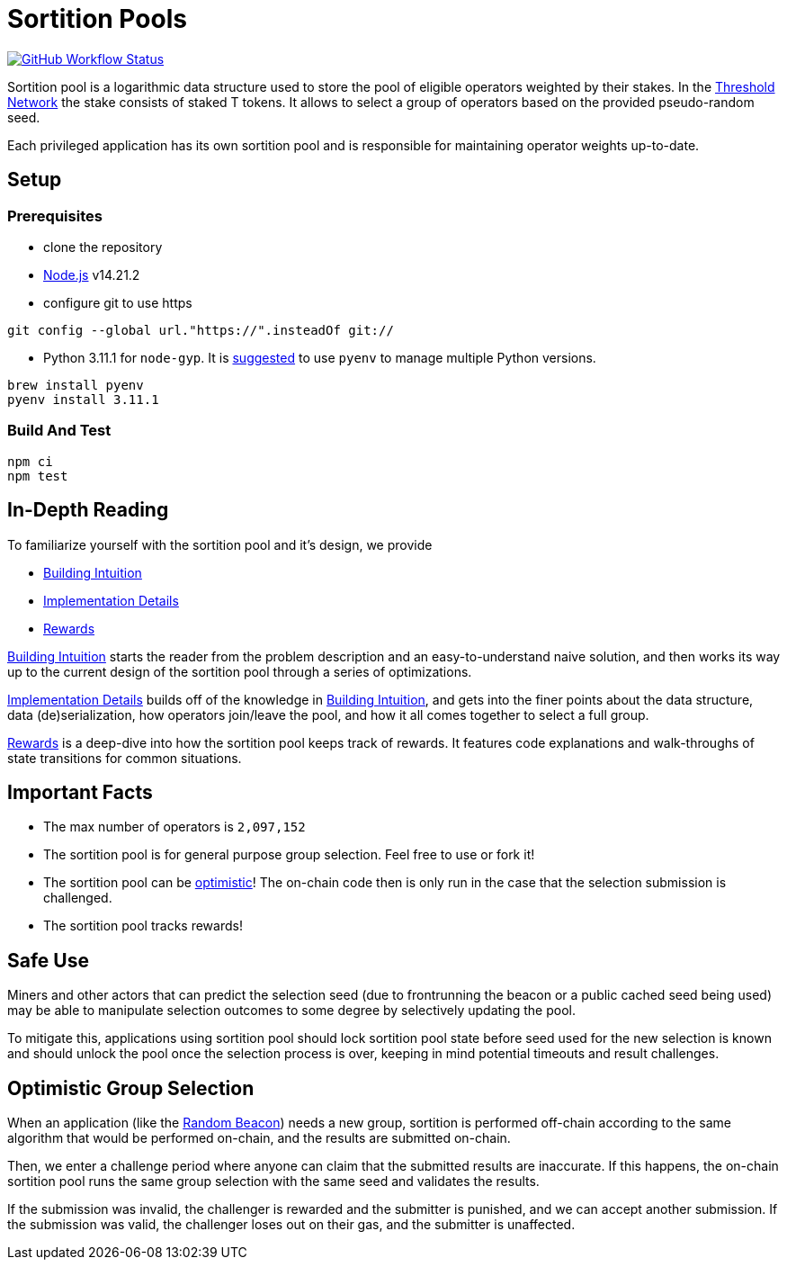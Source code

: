 :toc: macro

= Sortition Pools

https://github.com/keep-network/sortition-pools/actions/workflows/solidity-test.yml[image:https://img.shields.io/github/actions/workflow/status/keep-network/sortition-pools/solidity-test.yml?branch=main&event=schedule&label=Solidity%20tests[GitHub Workflow Status]]

Sortition pool is a logarithmic data structure used to store the pool of
eligible operators weighted by their stakes. In the
https://threshold.org/[Threshold Network] the stake consists of staked T tokens.
It allows to select a group of operators based on the provided pseudo-random
seed.

Each privileged application has its own sortition pool and is responsible for
maintaining operator weights up-to-date.

== Setup

=== Prerequisites

* clone the repository
* https://nodejs.org/en/[Node.js] v14.21.2
* configure git to use https

[source,sh]
----
git config --global url."https://".insteadOf git://
----

* Python 3.11.1 for `node-gyp`. It is
  https://opensource.com/article/19/5/python-3-default-mac[suggested] to use
  `pyenv` to manage multiple Python versions.

[source,sh]
----
brew install pyenv
pyenv install 3.11.1
----

=== Build And Test

[source,sh]
----
npm ci
npm test
----

== In-Depth Reading

To familiarize yourself with the sortition pool and it's design, we provide

* link:docs/building-intuition.md[Building Intuition]
* link:docs/implementation-details.md[Implementation Details]
* link:docs/rewards.md[Rewards]

link:docs/building-intuition.md[Building Intuition] starts the reader from the
problem description and an easy-to-understand naive solution, and then works its
way up to the current design of the sortition pool through a series of
optimizations.

link:docs/implementation-details.md[Implementation Details] builds off of the
knowledge in link:docs/building-intuition.md[Building Intuition], and gets into
the finer points about the data structure, data (de)serialization, how operators
join/leave the pool, and how it all comes together to select a full group.

link:docs/rewards.md[Rewards] is a deep-dive into how the sortition pool keeps
track of rewards. It features code explanations and walk-throughs of state
transitions for common situations.

== Important Facts

* The max number of operators is `2,097,152`
* The sortition pool is for general purpose group selection. Feel free to use
  or fork it!
* The sortition pool can be <<optimisic-group-selection,optimistic>>! The
  on-chain code then is only run in the case that the selection submission is
  challenged.
* The sortition pool tracks rewards!

== Safe Use

Miners and other actors that can predict the selection seed (due to frontrunning
the beacon or a public cached seed being used) may be able to manipulate
selection outcomes to some degree by selectively updating the pool.

To mitigate this, applications using sortition pool should lock sortition pool
state before seed used for the new selection is known and should unlock the pool
once the selection process is over, keeping in mind potential timeouts and
result challenges.

[[optimistic-group-selection]]
== Optimistic Group Selection

When an application (like the
https://github.com/keep-network/keep-core/tree/main/solidity/random-beacon#group-creation[Random
Beacon]) needs a new group, sortition is performed off-chain according to the
same algorithm that would be performed on-chain, and the results are submitted
on-chain.

Then, we enter a challenge period where anyone can claim that the submitted
results are inaccurate. If this happens, the on-chain sortition pool runs the
same group selection with the same seed and validates the results.

If the submission was invalid, the challenger is rewarded and the submitter is
punished, and we can accept another submission. If the submission was valid, the
challenger loses out on their gas, and the submitter is unaffected.
